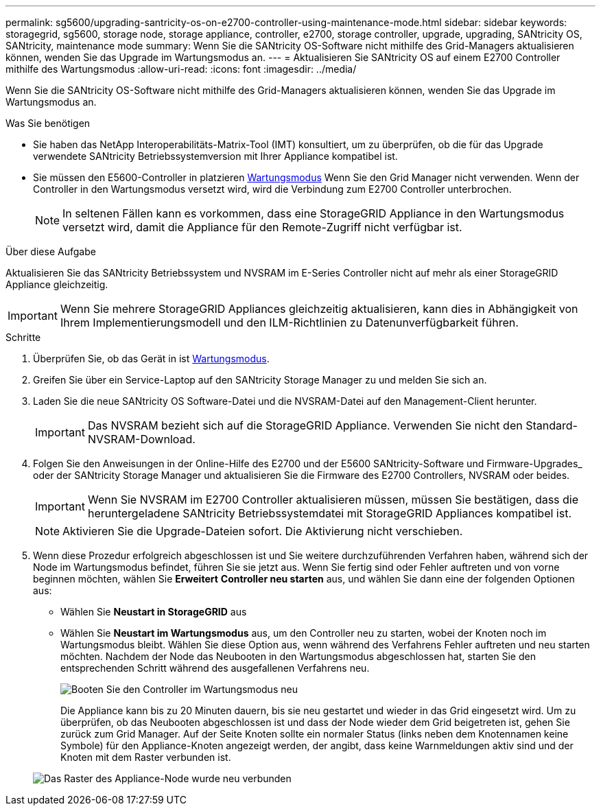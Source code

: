 ---
permalink: sg5600/upgrading-santricity-os-on-e2700-controller-using-maintenance-mode.html 
sidebar: sidebar 
keywords: storagegrid, sg5600, storage node, storage appliance, controller, e2700, storage controller, upgrade, upgrading, SANtricity OS, SANtricity, maintenance mode 
summary: Wenn Sie die SANtricity OS-Software nicht mithilfe des Grid-Managers aktualisieren können, wenden Sie das Upgrade im Wartungsmodus an. 
---
= Aktualisieren Sie SANtricity OS auf einem E2700 Controller mithilfe des Wartungsmodus
:allow-uri-read: 
:icons: font
:imagesdir: ../media/


[role="lead"]
Wenn Sie die SANtricity OS-Software nicht mithilfe des Grid-Managers aktualisieren können, wenden Sie das Upgrade im Wartungsmodus an.

.Was Sie benötigen
* Sie haben das NetApp Interoperabilitäts-Matrix-Tool (IMT) konsultiert, um zu überprüfen, ob die für das Upgrade verwendete SANtricity Betriebssystemversion mit Ihrer Appliance kompatibel ist.
* Sie müssen den E5600-Controller in platzieren xref:placing-appliance-into-maintenance-mode.adoc[Wartungsmodus] Wenn Sie den Grid Manager nicht verwenden. Wenn der Controller in den Wartungsmodus versetzt wird, wird die Verbindung zum E2700 Controller unterbrochen.
+

NOTE: In seltenen Fällen kann es vorkommen, dass eine StorageGRID Appliance in den Wartungsmodus versetzt wird, damit die Appliance für den Remote-Zugriff nicht verfügbar ist.



.Über diese Aufgabe
Aktualisieren Sie das SANtricity Betriebssystem und NVSRAM im E-Series Controller nicht auf mehr als einer StorageGRID Appliance gleichzeitig.


IMPORTANT: Wenn Sie mehrere StorageGRID Appliances gleichzeitig aktualisieren, kann dies in Abhängigkeit von Ihrem Implementierungsmodell und den ILM-Richtlinien zu Datenunverfügbarkeit führen.

.Schritte
. Überprüfen Sie, ob das Gerät in ist xref:placing-appliance-into-maintenance-mode.adoc[Wartungsmodus].
. Greifen Sie über ein Service-Laptop auf den SANtricity Storage Manager zu und melden Sie sich an.
. Laden Sie die neue SANtricity OS Software-Datei und die NVSRAM-Datei auf den Management-Client herunter.
+

IMPORTANT: Das NVSRAM bezieht sich auf die StorageGRID Appliance. Verwenden Sie nicht den Standard-NVSRAM-Download.

. Folgen Sie den Anweisungen in der Online-Hilfe des E2700 und der E5600 SANtricity-Software und Firmware-Upgrades_ oder der SANtricity Storage Manager und aktualisieren Sie die Firmware des E2700 Controllers, NVSRAM oder beides.
+

IMPORTANT: Wenn Sie NVSRAM im E2700 Controller aktualisieren müssen, müssen Sie bestätigen, dass die heruntergeladene SANtricity Betriebssystemdatei mit StorageGRID Appliances kompatibel ist.

+

NOTE: Aktivieren Sie die Upgrade-Dateien sofort. Die Aktivierung nicht verschieben.

. Wenn diese Prozedur erfolgreich abgeschlossen ist und Sie weitere durchzuführenden Verfahren haben, während sich der Node im Wartungsmodus befindet, führen Sie sie jetzt aus. Wenn Sie fertig sind oder Fehler auftreten und von vorne beginnen möchten, wählen Sie *Erweitert* *Controller neu starten* aus, und wählen Sie dann eine der folgenden Optionen aus:
+
** Wählen Sie *Neustart in StorageGRID* aus
** Wählen Sie *Neustart im Wartungsmodus* aus, um den Controller neu zu starten, wobei der Knoten noch im Wartungsmodus bleibt. Wählen Sie diese Option aus, wenn während des Verfahrens Fehler auftreten und neu starten möchten. Nachdem der Node das Neubooten in den Wartungsmodus abgeschlossen hat, starten Sie den entsprechenden Schritt während des ausgefallenen Verfahrens neu.
+
image::../media/reboot_controller_from_maintenance_mode.png[Booten Sie den Controller im Wartungsmodus neu]

+
Die Appliance kann bis zu 20 Minuten dauern, bis sie neu gestartet und wieder in das Grid eingesetzt wird. Um zu überprüfen, ob das Neubooten abgeschlossen ist und dass der Node wieder dem Grid beigetreten ist, gehen Sie zurück zum Grid Manager. Auf der Seite Knoten sollte ein normaler Status (links neben dem Knotennamen keine Symbole) für den Appliance-Knoten angezeigt werden, der angibt, dass keine Warnmeldungen aktiv sind und der Knoten mit dem Raster verbunden ist.

+
image::../media/node_rejoin_grid_confirmation.png[Das Raster des Appliance-Node wurde neu verbunden]




